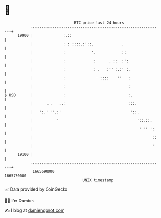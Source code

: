 * 👋

#+begin_example
                                   BTC price last 24 hours                    
               +------------------------------------------------------------+ 
         19900 |              :.::                                          | 
               |              : : ::::.:'::.             .                  | 
               |              :            '.            ::                 | 
               |              :             :      . ::  :':                | 
               |              :             :..   :'' :.:' :.               | 
               |              :              ' ::::    ''   :               | 
               |              :                             :               | 
   $ USD       |              :                             :.              | 
               |      ...   ..:                             :::.            | 
               |   ':.' ''.:'                                '::.           | 
               |           '                                    '::.::.     | 
               |                                                 ' '' ':    | 
               |                                                       ::   | 
               |                                                       '    | 
         19100 |                                                            | 
               +------------------------------------------------------------+ 
                1665690000                                        1665780000  
                                       UNIX timestamp                         
#+end_example
📈 Data provided by CoinGecko

🧑‍💻 I'm Damien

✍️ I blog at [[https://www.damiengonot.com][damiengonot.com]]
